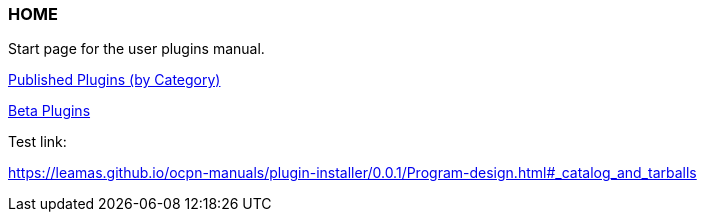 === HOME

Start page for the user plugins manual.

xref:plugins.adoc[Published Plugins (by Category)]

xref:betaplugins.adoc[Beta Plugins]

Test link:

https://leamas.github.io/ocpn-manuals/plugin-installer/0.0.1/Program-design.html#_catalog_and_tarballs